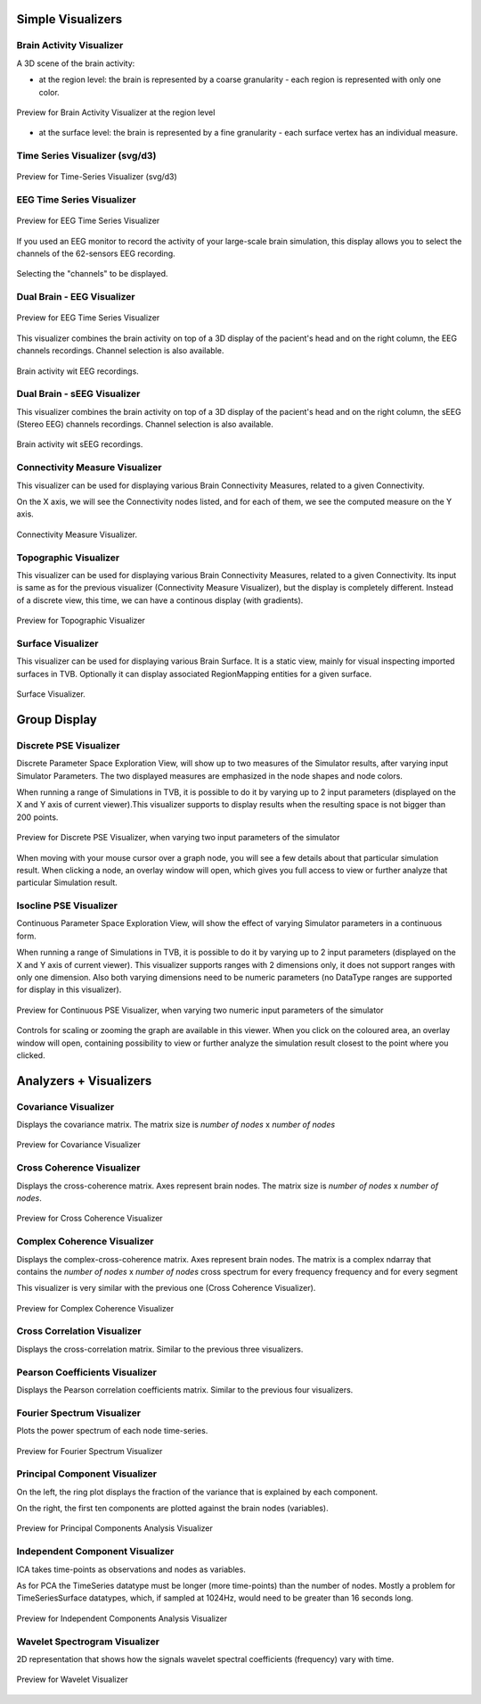.. VISUALIZERS COLUMN


Simple Visualizers
..................

Brain Activity Visualizer
~~~~~~~~~~~~~~~~~~~~~~~~~

A 3D scene of the brain activity:


- at the region level: the brain is represented by a coarse granularity - each 
  region is represented with only one color.

.. figure:: screenshots/brain.jpg
   :width: 90%
   :align: center

   Preview for Brain Activity Visualizer at the region level

- at the surface level: the brain is represented by a fine granularity - each 
  surface vertex has an individual measure.



Time Series Visualizer (svg/d3)
~~~~~~~~~~~~~~~~~~~~~~~~~~~~~~~

.. figure:: screenshots/visualizer_timeseries_svgd3.jpg
   :width: 90%
   :align: center

   Preview for Time-Series Visualizer (svg/d3)



EEG Time Series Visualizer
~~~~~~~~~~~~~~~~~~~~~~~~~~

.. figure:: screenshots/visualizer_timeseries_eeg.jpg
   :width: 90%
   :align: center

   Preview for EEG Time Series Visualizer


If you used an EEG monitor to record the activity of your large-scale brain 
simulation, this display allows you to select the channels of the 62-sensors 
EEG recording. 

.. figure:: screenshots/visualizer_timeseries_eeg_channel_selection.jpg
   :width: 90%
   :align: center

   Selecting the "channels" to be displayed.
   
   
Dual Brain - EEG Visualizer
~~~~~~~~~~~~~~~~~~~~~~~~~~~

.. figure:: screenshots/visualizer_timeseries_eeg.jpg
   :width: 90%
   :align: center

   Preview for EEG Time Series Visualizer


This visualizer combines the brain activity on top of a 3D display of the pacient's 
head and on the right column, the EEG channels recordings. Channel selection is 
also available.


.. figure:: screenshots/visualizer_dual_head_eeg.jpg
   :width: 90%
   :align: center

   Brain activity wit EEG recordings.


Dual Brain - sEEG Visualizer
~~~~~~~~~~~~~~~~~~~~~~~~~~~~~

This visualizer combines the brain activity on top of a 3D display of the pacient's
head and on the right column, the sEEG (Stereo EEG) channels recordings. Channel selection is
also available.


.. figure:: screenshots/visualizer_dual_head_seeg.jpg
   :width: 90%
   :align: center

   Brain activity wit sEEG recordings.


Connectivity Measure Visualizer
~~~~~~~~~~~~~~~~~~~~~~~~~~~~~~~~~

This visualizer can be used for displaying various Brain Connectivity Measures, related to a given Connectivity.

On the X axis, we will see the Connectivity nodes listed, and for each of them, we see the computed measure on the Y axis.

.. figure:: screenshots/visualizer_histogram.jpg
   :width: 90%
   :align: center

   Connectivity Measure Visualizer.


Topographic Visualizer
~~~~~~~~~~~~~~~~~~~~~~

This visualizer can be used for displaying various Brain Connectivity Measures, related to a given Connectivity.
Its input is same as for the previous visualizer (Connectivity Measure Visualizer), but the display is completely different.
Instead of a discrete view, this time, we can have a continous display (with gradients).

.. figure:: screenshots/visualizer_topographic.jpg
   :width: 90%
   :align: center

   Preview for Topographic Visualizer


Surface Visualizer
~~~~~~~~~~~~~~~~~~~~

This visualizer can be used for displaying various Brain Surface. It is a static view,
mainly for visual inspecting imported surfaces in TVB.
Optionally it can display associated RegionMapping entities for a given surface.

.. figure:: screenshots/visualizer_surface.jpg
   :width: 90%
   :align: center

   Surface Visualizer.


Group Display
.......................

Discrete PSE Visualizer
~~~~~~~~~~~~~~~~~~~~~~~~~

Discrete Parameter Space Exploration View, will show up to two measures of the Simulator results,
after varying input Simulator Parameters. The two displayed measures are emphasized in the node shapes and node colors.

When running a range of Simulations in TVB, it is possible to do it by varying up to 2 input parameters (displayed on
the X and Y axis of current viewer).This visualizer supports to display results when the resulting space is not bigger
than 200 points.

.. figure:: screenshots/simulator_pse_configuration.jpg
   :width: 90%
   :align: center

   Preview for Discrete PSE Visualizer, when varying two input parameters of the simulator

When moving with your mouse cursor over a graph node, you will see a few details about that particular simulation result.
When clicking a node, an overlay window will open, which gives you full access to view or further analyze that
particular Simulation result.

Isocline PSE Visualizer
~~~~~~~~~~~~~~~~~~~~~~~~~

Continuous Parameter Space Exploration View, will show the effect of varying Simulator parameters in a continuous form.

When running a range of Simulations in TVB, it is possible to do it by varying up to 2 input parameters (displayed on
the X and Y axis of current viewer). This visualizer supports ranges with 2 dimensions only, it does not support ranges
with only one dimension. Also both varying dimensions need to be numeric parameters (no DataType ranges are supported
for display in this visualizer).

.. figure:: screenshots/simulator_pse_iso.jpg
   :width: 90%
   :align: center

   Preview for Continuous PSE Visualizer, when varying two numeric input parameters of the simulator

Controls for scaling or zooming the graph are available in this viewer. When you click on the coloured area, an overlay
window will open, containing possibility to view or further analyze the simulation result closest to the point where
you clicked.

Analyzers + Visualizers
.......................

Covariance Visualizer
~~~~~~~~~~~~~~~~~~~~~~

Displays the covariance matrix. 
The matrix size is `number of nodes` x `number of nodes`

.. figure:: screenshots/visualizer_covariance.jpg
   :width: 90%
   :align: center

   Preview for Covariance Visualizer



Cross Coherence Visualizer
~~~~~~~~~~~~~~~~~~~~~~~~~~~

Displays the cross-coherence matrix. Axes represent brain nodes.
The matrix size is `number of nodes` x `number of nodes`.

 
.. figure:: screenshots/visualizer_cross_coherence.jpg
   :width: 90%
   :align: center

   Preview for Cross Coherence Visualizer


Complex Coherence Visualizer
~~~~~~~~~~~~~~~~~~~~~~~~~~~~~~

Displays the complex-cross-coherence matrix. Axes represent brain nodes.
The matrix is a complex ndarray that contains the `number of nodes` x `number of nodes` cross
spectrum for every frequency frequency and for every segment

This visualizer is very similar with the previous one (Cross Coherence Visualizer).

.. figure:: screenshots/visualizer_complex_coherence.jpg
     :width: 90%
     :align: center

     Preview for Complex Coherence Visualizer


Cross Correlation Visualizer
~~~~~~~~~~~~~~~~~~~~~~~~~~~~

Displays the cross-correlation matrix. Similar to the previous three visualizers.


Pearson Coefficients Visualizer
~~~~~~~~~~~~~~~~~~~~~~~~~~~~~~~~

Displays the Pearson correlation coefficients matrix. Similar to the previous four visualizers.


Fourier Spectrum Visualizer
~~~~~~~~~~~~~~~~~~~~~~~~~~~

Plots the power spectrum of each node time-series.

.. figure:: screenshots/visualizer_fft.jpg
   :width: 90%
   :align: center

   Preview for Fourier Spectrum Visualizer


Principal Component Visualizer
~~~~~~~~~~~~~~~~~~~~~~~~~~~~~~

On the left, the ring plot displays the fraction of the variance that is 
explained by each component.

On the right, the first ten components are plotted against the brain nodes 
(variables). 

.. figure:: screenshots/analyzers_pca.jpg
   :width: 90%
   :align: center

   Preview for Principal Components Analysis Visualizer


Independent Component Visualizer
~~~~~~~~~~~~~~~~~~~~~~~~~~~~~~~~~~~~

ICA takes time-points as observations and nodes as variables.

As for PCA the TimeSeries datatype must be longer (more time-points) than the number of nodes.
Mostly a problem for TimeSeriesSurface datatypes, which, if sampled at 1024Hz, would need to be greater than
16 seconds long.

.. figure:: screenshots/analyzers_ica.jpg
   :width: 90%
   :align: center

   Preview for Independent Components Analysis Visualizer


Wavelet Spectrogram Visualizer
~~~~~~~~~~~~~~~~~~~~~~~~~~~~~~~

2D representation that shows how the signals wavelet spectral coefficients (frequency) 
vary with time.

.. figure:: screenshots/visualizer_wavelet.jpg
   :width: 90%
   :align: center

   Preview for Wavelet Visualizer

